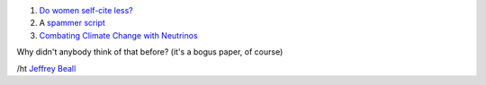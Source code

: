 1. `Do women self-cite less? <http://www.economist.com/news/science-and-technology/21584316-women-may-fail-win-chairs-because-they-do-not-cite-themselves-enough-promotion?fsrc=nlw|hig|8-29-2013|6517989|34850243>`__

2. A `spammer script <http://beingruth.com/i-caught-a-live-one/>`__

3. `Combating Climate Change with Neutrinos <http://www.m-hikari.com/es/es2013/es1-4-2013/index.html>`__

Why didn't anybody think of that before? (it's a bogus paper, of course)

/ht `Jeffrey Beall
<http://scholarlyoa.com/2013/09/03/weekend-update-predatory-publishing-news/>`__

